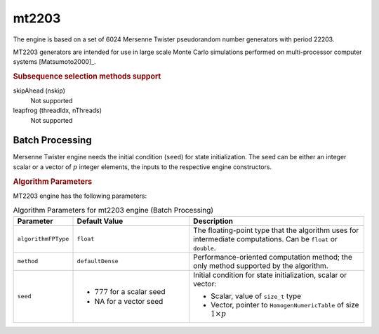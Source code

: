.. ******************************************************************************
.. * Copyright 2020-2021 Intel Corporation
.. *
.. * Licensed under the Apache License, Version 2.0 (the "License");
.. * you may not use this file except in compliance with the License.
.. * You may obtain a copy of the License at
.. *
.. *     http://www.apache.org/licenses/LICENSE-2.0
.. *
.. * Unless required by applicable law or agreed to in writing, software
.. * distributed under the License is distributed on an "AS IS" BASIS,
.. * WITHOUT WARRANTIES OR CONDITIONS OF ANY KIND, either express or implied.
.. * See the License for the specific language governing permissions and
.. * limitations under the License.
.. *******************************************************************************/

mt2203
======

The engine is based on a set of 6024 Mersenne Twister pseudorandom number generators with period 22203.

MT2203 generators are intended for use in large scale Monte Carlo simulations performed on multi-processor computer systems [Matsumoto2000]_.

.. rubric:: Subsequence selection methods support

skipAhead (nskip)
    Not supported
leapfrog (threadIdx, nThreads)
    Not supported

Batch Processing
****************

Mersenne Twister engine needs the initial condition (``seed``) for state initialization.
The seed can be either an integer scalar or a vector of :math:`p` integer elements, the inputs to the respective engine constructors.

.. rubric:: Algorithm Parameters

MT2203 engine has the following parameters:

.. tabularcolumns::  |\Y{0.2}|\Y{0.2}|\Y{0.6}|

.. list-table:: Algorithm Parameters for mt2203 engine (Batch Processing)
   :header-rows: 1
   :widths: 10 20 30
   :align: left
   :class: longtable

   * - Parameter
     - Default Value
     - Description
   * - ``algorithmFPType``
     - ``float``
     - The floating-point type that the algorithm uses for intermediate computations. Can be ``float`` or ``double``.
   * - ``method``
     - ``defaultDense``
     - Performance-oriented computation method; the only method supported by the algorithm.
   * - ``seed``
     - 
       - :math:`777` for a scalar seed
       - NA for a vector seed
     - Initial condition for state initialization, scalar or vector:

       - Scalar, value of ``size_t`` type
       - Vector, pointer to ``HomogenNumericTable`` of size :math:`1 \times p`
